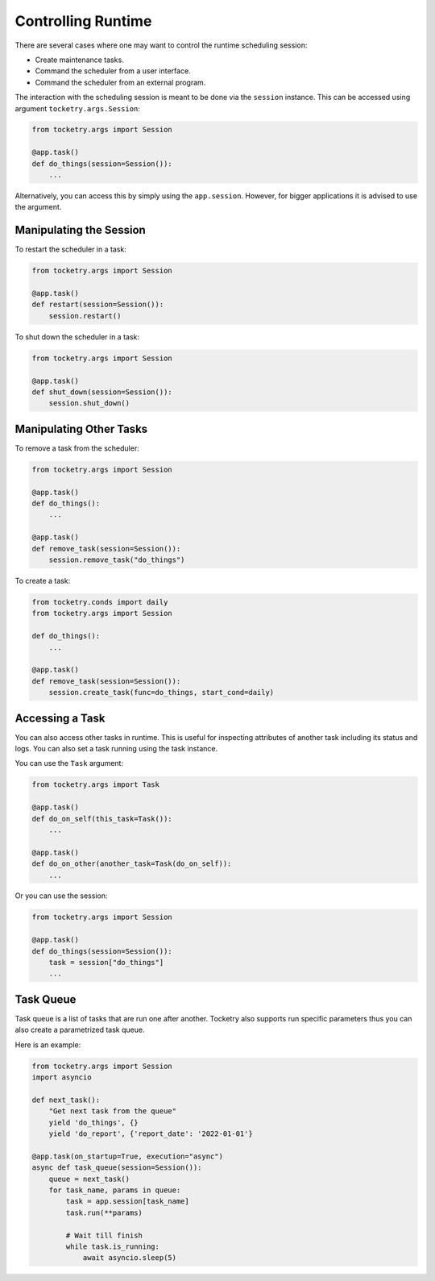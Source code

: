 Controlling Runtime
===================

There are several cases where one may want 
to control the runtime scheduling session:

- Create maintenance tasks.
- Command the scheduler from a user interface.
- Command the scheduler from an external program.

The interaction with the scheduling session is 
meant to be done via the ``session`` instance. This 
can be accessed using argument ``tocketry.args.Session``:

.. code-block:: python

    from tocketry.args import Session

    @app.task()
    def do_things(session=Session()):
        ...

Alternatively, you can access this by simply using the ``app.session``.
However, for bigger applications it is advised to use the argument.

Manipulating the Session
------------------------

To restart the scheduler in a task:

.. code-block:: python

    from tocketry.args import Session

    @app.task()
    def restart(session=Session()):
        session.restart()

To shut down the scheduler in a task:

.. code-block:: python

    from tocketry.args import Session

    @app.task()
    def shut_down(session=Session()):
        session.shut_down()

Manipulating Other Tasks
------------------------

To remove a task from the scheduler:

.. code-block:: python

    from tocketry.args import Session

    @app.task()
    def do_things():
        ...

    @app.task()
    def remove_task(session=Session()):
        session.remove_task("do_things")

To create a task:

.. code-block:: python

    from tocketry.conds import daily
    from tocketry.args import Session

    def do_things():
        ...

    @app.task()
    def remove_task(session=Session()):
        session.create_task(func=do_things, start_cond=daily)

Accessing a Task
----------------

You can also access other tasks in runtime. This is useful
for inspecting attributes of another task including its
status and logs. You can also set a task running using
the task instance.

You can use the ``Task`` argument:

.. code-block:: python

    from tocketry.args import Task

    @app.task()
    def do_on_self(this_task=Task()):
        ...

    @app.task()
    def do_on_other(another_task=Task(do_on_self)):
        ...

Or you can use the session:

.. code-block:: python

    from tocketry.args import Session

    @app.task()
    def do_things(session=Session()):
        task = session["do_things"]
        ...

Task Queue
----------

Task queue is a list of tasks that are run one after another.
Tocketry also supports run specific parameters thus you can
also create a parametrized task queue.

Here is an example:

.. code-block:: python

    from tocketry.args import Session
    import asyncio

    def next_task():
        "Get next task from the queue"
        yield 'do_things', {}
        yield 'do_report', {'report_date': '2022-01-01'}

    @app.task(on_startup=True, execution="async")
    async def task_queue(session=Session()):
        queue = next_task()
        for task_name, params in queue:            
            task = app.session[task_name]
            task.run(**params)
            
            # Wait till finish
            while task.is_running:
                await asyncio.sleep(5)

